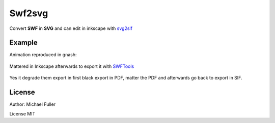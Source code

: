 .. _swf:

########################
    Swf2svg
########################

Convert **SWF** in **SVG** and can edit in inkscape with
`svg2sif <svg2sif>`__

Example
-------

Animation reproduced in gnash:

.. figure:: swf_dat/Swf_play_gnash.png
  

Mattered in Inkscape afterwards to export it with
`SWFTools <https://github.com/mgatelabs/swftools-core>`__

.. figure:: swf_dat/Swf_import_inkscape.png

Yes it degrade them export in first black export in PDF, matter the PDF
and afterwards go back to export in SIF.

License
-------

Author: Michael Fuller

License MIT
